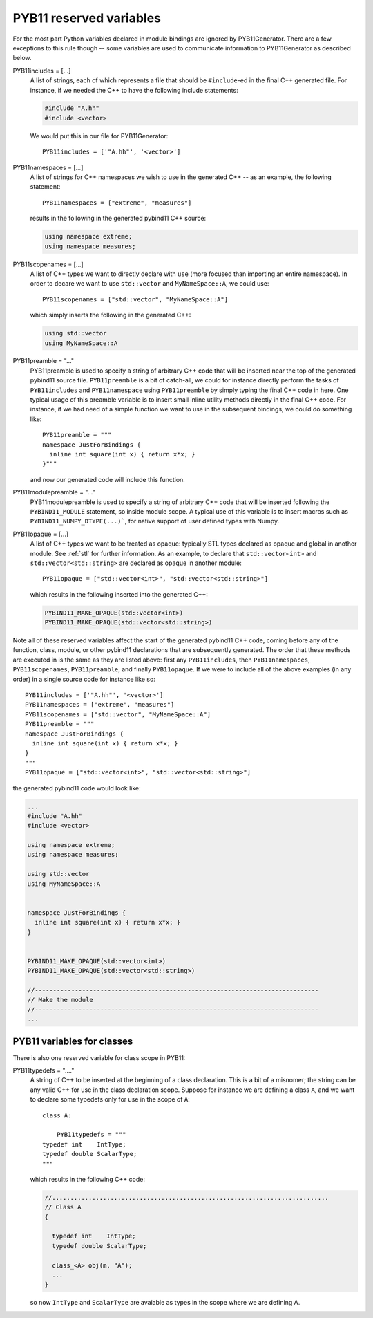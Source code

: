 .. _variables:

========================
PYB11 reserved variables
========================

For the most part Python variables declared in module bindings are ignored by PYB11Generator.  There are a few exceptions to this rule though -- some variables are used to communicate information to PYB11Generator as described below.

PYB11includes = [...]
  A list of strings, each of which represents a file that should be ``#include``-ed in the final C++ generated file.  For instance, if we needed the C++ to have the following include statements:

  .. code-block:: cpp

    #include "A.hh"
    #include <vector>

  We would put this in our file for PYB11Generator::

    PYB11includes = ['"A.hh"', '<vector>']

PYB11namespaces = [...]
  A list of strings for C++ namespaces we wish to use in the generated C++ -- as an example, the following statement::

    PYB11namespaces = ["extreme", "measures"]

  results in the following in the generated pybind11 C++ source:

  .. code-block:: cpp

    using namespace extreme;
    using namespace measures;

PYB11scopenames = [...]
  A list of C++ types we want to directly declare with ``use`` (more focused than importing an entire namespace).  In order to decare we want to use ``std::vector`` and ``MyNameSpace::A``, we could use::

    PYB11scopenames = ["std::vector", "MyNameSpace::A"]

  which simply inserts the following in the generated C++:

  .. code-block:: cpp

    using std::vector
    using MyNameSpace::A

PYB11preamble = "..."
  PYB11preamble is used to specify a string of arbitrary C++ code that will be inserted near the top of the generated pybind11 source file.  ``PYB11preamble`` is a bit of catch-all, we could for instance directly perform the tasks of ``PYB11includes`` and ``PYB11namespace`` using ``PYB11preamble`` by simply typing the final C++ code in here.  One typical usage of this preamble variable is to insert small inline utility methods directly in the final C++ code.  For instance, if we had need of a simple function we want to use in the subsequent bindings, we could do something like::
  
    PYB11preamble = """
    namespace JustForBindings {
      inline int square(int x) { return x*x; }
    }"""

  and now our generated code will include this function.

PYB11modulepreamble = "..."
  PYB11modulepreamble is used to specify a string of arbitrary C++ code that will be inserted following the ``PYBIND11_MODULE`` statement, so inside module scope.  A typical use of this variable is to insert macros such as ``PYBIND11_NUMPY_DTYPE(...)```, for native support of user defined types with Numpy. 

PYB11opaque = [...]
  A list of C++ types we want to be treated as opaque: typically STL types declared as opaque and global in another module.  See :ref:`stl` for further information.  As an example, to declare that ``std::vector<int>`` and ``std::vector<std::string>`` are declared as opaque in another module::

    PYB11opaque = ["std::vector<int>", "std::vector<std::string>"]

  which results in the following inserted into the generated C++:

  .. code-block:: cpp

    PYBIND11_MAKE_OPAQUE(std::vector<int>)
    PYBIND11_MAKE_OPAQUE(std::vector<std::string>)

Note all of these reserved variables affect the start of the generated pybind11 C++ code, coming before any of the function, class, module, or other pybind11 declarations that are subsequently generated.  The order that these methods are executed in is the same as they are listed above: first any ``PYB11includes``, then ``PYB11namespaces``, ``PYB11scopenames``, ``PYB11preamble``, and finally ``PYB11opaque``.  If we were to include all of the above examples (in any order) in a single source code for instance like so::

  PYB11includes = ['"A.hh"', '<vector>']
  PYB11namespaces = ["extreme", "measures"]
  PYB11scopenames = ["std::vector", "MyNameSpace::A"]
  PYB11preamble = """
  namespace JustForBindings {
    inline int square(int x) { return x*x; }
  }
  """
  PYB11opaque = ["std::vector<int>", "std::vector<std::string>"]

the generated pybind11 code would look like:

.. code-block:: cpp
  
  ...
  #include "A.hh"
  #include <vector>

  using namespace extreme;
  using namespace measures;

  using std::vector
  using MyNameSpace::A


  namespace JustForBindings {
    inline int square(int x) { return x*x; }
  }


  PYBIND11_MAKE_OPAQUE(std::vector<int>)
  PYBIND11_MAKE_OPAQUE(std::vector<std::string>)

  //------------------------------------------------------------------------------
  // Make the module
  //------------------------------------------------------------------------------
  ...

.. _class-variables:

---------------------------
PYB11 variables for classes
---------------------------

There is also one reserved variable for class scope in PYB11:

PYB11typedefs = "...."
  A string of C++ to be inserted at the beginning of a class declaration.  This is a bit of a misnomer; the string can be any valid C++ for use in the class declaration scope.  Suppose for instance we are defining a class ``A``, and we want to declare some typedefs only for use in the scope of ``A``::

    class A:

        PYB11typedefs = """
    typedef int    IntType;
    typedef double ScalarType;
    """

  which results in the following C++ code:

  .. code-block:: cpp

    //............................................................................
    // Class A
    {

      typedef int    IntType;
      typedef double ScalarType;

      class_<A> obj(m, "A");
      ...
    }

  so now ``IntType`` and ``ScalarType`` are avaiable as types in the scope where we are defining A.
